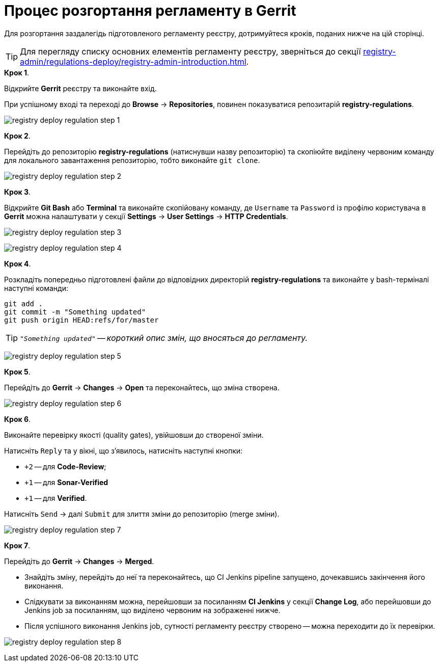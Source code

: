 = Процес розгортання регламенту в Gerrit

:sectnums:
:sectanchors:

Для розгортання заздалегідь підготовленого регламенту реєстру, дотримуйтеся кроків, поданих нижче на цій сторінці.

TIP: Для перегляду списку основних елементів регламенту реєстру, зверніться до секції xref:registry-admin/regulations-deploy/registry-admin-introduction.adoc[].

.**Крок 1**.
Відкрийте **Gerrit** реєстру та виконайте вхід.

При успішному вході та переході до **Browse** -> **Repositories**, повинен показуватися репозитарій **registry-regulations**.

image:registry-admin/regulations-deploy/registry-deploy-regulation-step-1.png[]

.**Крок 2**.

Перейдіть до репозиторію **registry-regulations** (натиснувши назву репозиторію) та скопіюйте виділену червоним команду для локального завантаження репозиторію, тобто виконайте `git clone`.

image:registry-admin/regulations-deploy/registry-deploy-regulation-step-2.png[]

.**Крок 3**. +

Відкрийте **Git Bash** або **Terminal** та виконайте скопійовану команду, де `Username` та `Password` із профілю користувача в **Gerrit** можна налаштувати у секції **Settings** -> **User Settings** → **HTTP Credentials**.

image:registry-admin/regulations-deploy/registry-deploy-regulation-step-3.png[]

image:registry-admin/regulations-deploy/registry-deploy-regulation-step-4.png[]

.**Крок 4**.
Розкладіть попередньо підготовлені файли до відповідних директорій **registry-regulations** та виконайте у bash-терміналі наступні команди:

[source, bash]
----
git add .
git commit -m "Something updated"
git push origin HEAD:refs/for/master
----
TIP: `_"Something updated"` -- короткий опис змін, що вносяться до регламенту._

image:registry-admin/regulations-deploy/registry-deploy-regulation-step-5.png[]

.**Крок 5**.

Перейдіть до **Gerrit** → **Changes** → **Open** та переконайтесь, що зміна створена.

image:registry-admin/regulations-deploy/registry-deploy-regulation-step-6.png[]

.**Крок 6**.

Виконайте перевірку якості (quality gates), увійшовши до створеної зміни.

Натисніть `Reply` та у вікні, що з’явилось, натисніть наступні кнопки:

* `+2` -- для **Code-Review**;

* `+1` -- для **Sonar-Verified**

* `+1` -- для **Verified**.

Натисніть `Send` → далі `Submit` для злиття зміни до репозиторію (merge зміни).

image:registry-admin/regulations-deploy/registry-deploy-regulation-step-7.png[]

.**Крок 7**.

Перейдіть до **Gerrit** -> **Changes** -> **Merged**.

* Знайдіть зміну, перейдіть до неї та переконайтесь, що CI Jenkins pipeline запущено, дочекавшись закінчення його виконання.
* Слідкувати за виконанням можна, перейшовши за посиланням **CI Jenkins** у секції **Change Log**, або перейшовши до Jenkins job за посиланням, що виділено червоним на зображенні нижче.
* Після успішного виконання Jenkins job, сутності регламенту реєстру створено -- можна переходити до їх перевірки.

image:registry-admin/regulations-deploy/registry-deploy-regulation-step-8.png[]